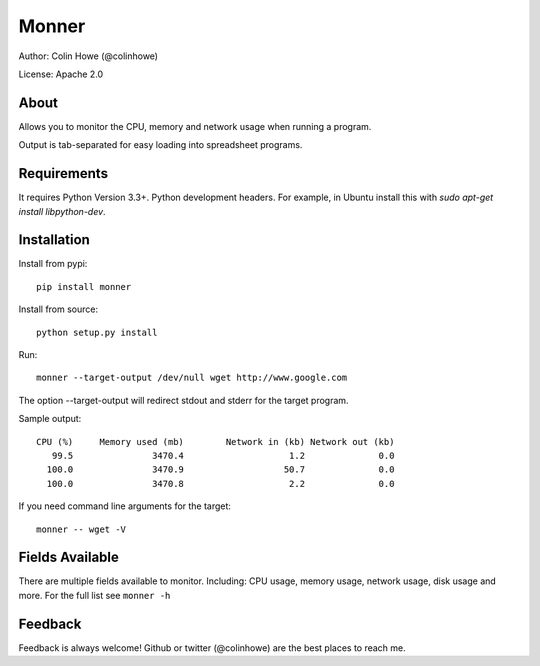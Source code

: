 ======
Monner
======

Author: Colin Howe (@colinhowe)

License: Apache 2.0

About
=====

Allows you to monitor the CPU, memory and network usage when running a program.

Output is tab-separated for easy loading into spreadsheet programs.

Requirements
============

It requires Python Version 3.3+. Python development headers. For example, in Ubuntu install this with `sudo apt-get install libpython-dev`.

Installation
============

Install from pypi::

    pip install monner

Install from source::

    python setup.py install

Run::

    monner --target-output /dev/null wget http://www.google.com

The option --target-output will redirect stdout and stderr for the target
program.

Sample output::

    CPU (%)	Memory used (mb)	Network in (kb)	Network out (kb)
       99.5	          3470.4	            1.2	             0.0
      100.0	          3470.9	           50.7	             0.0
      100.0	          3470.8	            2.2	             0.0

If you need command line arguments for the target::

    monner -- wget -V

Fields Available
================

There are multiple fields available to monitor. Including: CPU usage, memory
usage, network usage, disk usage and more. For the full list see ``monner -h``

Feedback
========

Feedback is always welcome! Github or twitter (@colinhowe) are the best places
to reach me.


